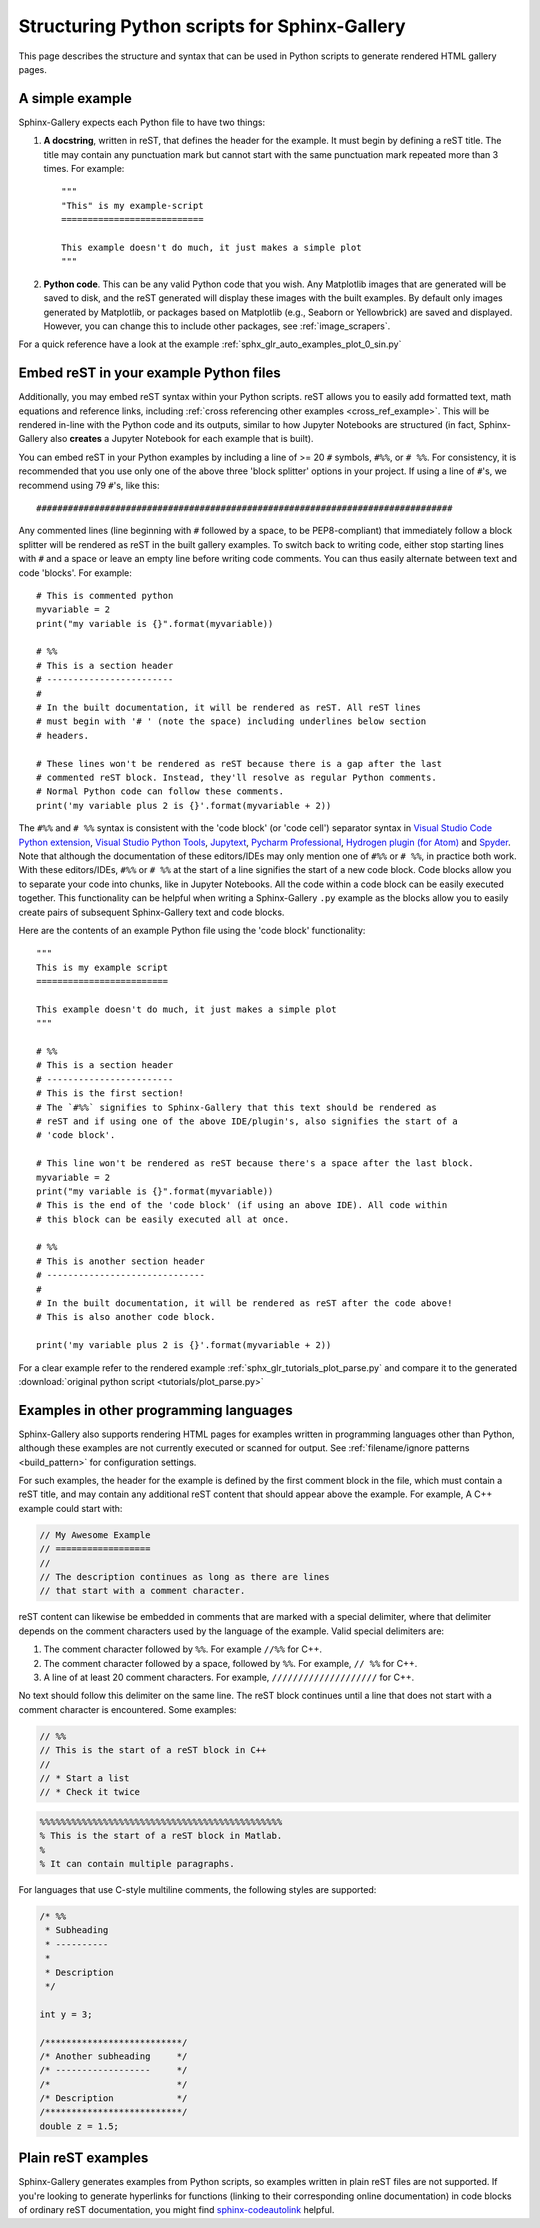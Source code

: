 .. _python_script_syntax:

=============================================
Structuring Python scripts for Sphinx-Gallery
=============================================

This page describes the structure and syntax that can be used in Python scripts
to generate rendered HTML gallery pages.

A simple example
================

Sphinx-Gallery expects each Python file to have two things:

1. **A docstring**, written in reST, that defines the
   header for the example. It must begin by defining a reST title. The title
   may contain any punctuation mark but cannot start with the same punctuation
   mark repeated more than 3 times. For example::

    """
    "This" is my example-script
    ===========================

    This example doesn't do much, it just makes a simple plot
    """
2. **Python code**. This can be any valid Python code that you wish. Any
   Matplotlib images that are generated will be saved to disk, and
   the reST generated will display these images with the built examples. By
   default only images generated by Matplotlib, or packages based on Matplotlib
   (e.g., Seaborn or Yellowbrick) are saved and displayed. However, you can
   change this to include other packages, see :ref:`image_scrapers`.

For a quick reference have a look at the example
:ref:`sphx_glr_auto_examples_plot_0_sin.py`

.. _embedding_rst:

Embed reST in your example Python files
=======================================

Additionally, you may embed reST syntax within your Python scripts. reST
allows you to easily add formatted text, math equations and reference links,
including :ref:`cross referencing other examples <cross_ref_example>`. This
will be rendered in-line with the Python code and its outputs, similar to how
Jupyter Notebooks are structured (in fact, Sphinx-Gallery also **creates** a
Jupyter Notebook for each example that is built).

You can embed reST in your Python examples by including a line of >= 20 ``#``
symbols, ``#%%``, or ``# %%``. For consistency, it is recommended that you use
only one of the above three 'block splitter' options in your project. If using
a line of ``#``'s, we recommend using 79 ``#``'s, like this::

  ###############################################################################

Any commented lines (line beginning with ``#`` followed by a space, to
be PEP8-compliant) that immediately follow a block splitter will be rendered as
reST in the built gallery examples. To switch back to writing code, either
stop starting lines with ``#`` and a space or leave an empty line before writing
code comments. You can thus easily alternate between text and code 'blocks'.
For example::

  # This is commented python
  myvariable = 2
  print("my variable is {}".format(myvariable))

  # %%
  # This is a section header
  # ------------------------
  #
  # In the built documentation, it will be rendered as reST. All reST lines
  # must begin with '# ' (note the space) including underlines below section
  # headers.

  # These lines won't be rendered as reST because there is a gap after the last
  # commented reST block. Instead, they'll resolve as regular Python comments.
  # Normal Python code can follow these comments.
  print('my variable plus 2 is {}'.format(myvariable + 2))

The ``#%%`` and ``# %%`` syntax is consistent with the 'code block' (or
'code cell') separator syntax in `Visual Studio Code Python extension
<https://code.visualstudio.com/docs/python/jupyter-support-py#_jupyter-code-cells>`_,
`Visual Studio Python Tools
<https://learn.microsoft.com/en-us/visualstudio/python/python-interactive-repl-in-visual-studio?view=vs-2019#work-with-code-cells>`_,
`Jupytext
<https://jupytext.readthedocs.io/en/latest/formats.html#the-percent-format>`_,
`Pycharm Professional
<https://www.jetbrains.com/help/pycharm/running-jupyter-notebook-cells.html>`_,
`Hydrogen plugin (for Atom)
<https://nteract.gitbooks.io/hydrogen/content/docs/Usage/Cells.html#example-definitions>`_
and `Spyder
<https://docs.spyder-ide.org/current/panes/editor.html#defining-code-cells>`_.
Note that although the documentation of these editors/IDEs
may only mention one of ``#%%`` or ``# %%``, in practice both
work. With these editors/IDEs, ``#%%`` or
``# %%`` at the start of a line signifies the start of a new code block.
Code blocks allow you to separate your code into chunks, like in Jupyter
Notebooks. All the code within a code block can be easily executed together.
This functionality can be helpful when writing a Sphinx-Gallery ``.py``
example as
the blocks allow you to easily create pairs of subsequent Sphinx-Gallery text
and code blocks.

Here are the contents of an example Python file using the 'code block'
functionality::

  """
  This is my example script
  =========================

  This example doesn't do much, it just makes a simple plot
  """

  # %%
  # This is a section header
  # ------------------------
  # This is the first section!
  # The `#%%` signifies to Sphinx-Gallery that this text should be rendered as
  # reST and if using one of the above IDE/plugin's, also signifies the start of a
  # 'code block'.

  # This line won't be rendered as reST because there's a space after the last block.
  myvariable = 2
  print("my variable is {}".format(myvariable))
  # This is the end of the 'code block' (if using an above IDE). All code within
  # this block can be easily executed all at once.

  # %%
  # This is another section header
  # ------------------------------
  #
  # In the built documentation, it will be rendered as reST after the code above!
  # This is also another code block.

  print('my variable plus 2 is {}'.format(myvariable + 2))

For a clear example refer to the rendered example
:ref:`sphx_glr_tutorials_plot_parse.py` and compare it to the generated
:download:`original python script <tutorials/plot_parse.py>`

.. _non_python_source:

Examples in other programming languages
=======================================

Sphinx-Gallery also supports rendering HTML pages for examples written in programming
languages other than Python, although these examples are not currently executed or
scanned for output. See :ref:`filename/ignore patterns <build_pattern>` for
configuration settings.

For such examples, the header for the example is defined by the first comment block
in the file, which must contain a reST title, and may contain any additional reST
content that should appear above the example. For example, A C++ example could start
with:

.. code:: C++

  // My Awesome Example
  // ==================
  //
  // The description continues as long as there are lines
  // that start with a comment character.

reST content can likewise be embedded in comments that are marked with a special
delimiter, where that delimiter depends on the comment characters used by the language
of the example. Valid special delimiters are:

1. The comment character followed by ``%%``. For example ``//%%`` for C++.
2. The comment character followed by a space, followed by ``%%``. For example, ``// %%``
   for C++.
3. A line of at least 20 comment characters. For example, ``////////////////////`` for
   C++.

No text should follow this delimiter on the same line. The reST block continues until
a line that does not start with a comment character is encountered. Some examples:

.. code:: C++

  // %%
  // This is the start of a reST block in C++
  //
  // * Start a list
  // * Check it twice

.. code:: Matlab

  %%%%%%%%%%%%%%%%%%%%%%%%%%%%%%%%%%%%%%%%%%%%%%
  % This is the start of a reST block in Matlab.
  %
  % It can contain multiple paragraphs.

For languages that use C-style multiline comments, the following styles are supported:

.. code:: C

  /* %%
   * Subheading
   * ----------
   *
   * Description
   */

  int y = 3;

  /**************************/
  /* Another subheading     */
  /* ------------------     */
  /*                        */
  /* Description            */
  /**************************/
  double z = 1.5;

.. _plain_rst:

Plain reST examples
===================

Sphinx-Gallery generates examples from Python scripts,
so examples written in plain reST files are not supported.
If you're looking to generate hyperlinks for functions (linking to their
corresponding online documentation) in code blocks of ordinary reST
documentation, you might find
`sphinx-codeautolink <https://sphinx-codeautolink.readthedocs.io/en/latest/>`_ helpful.
